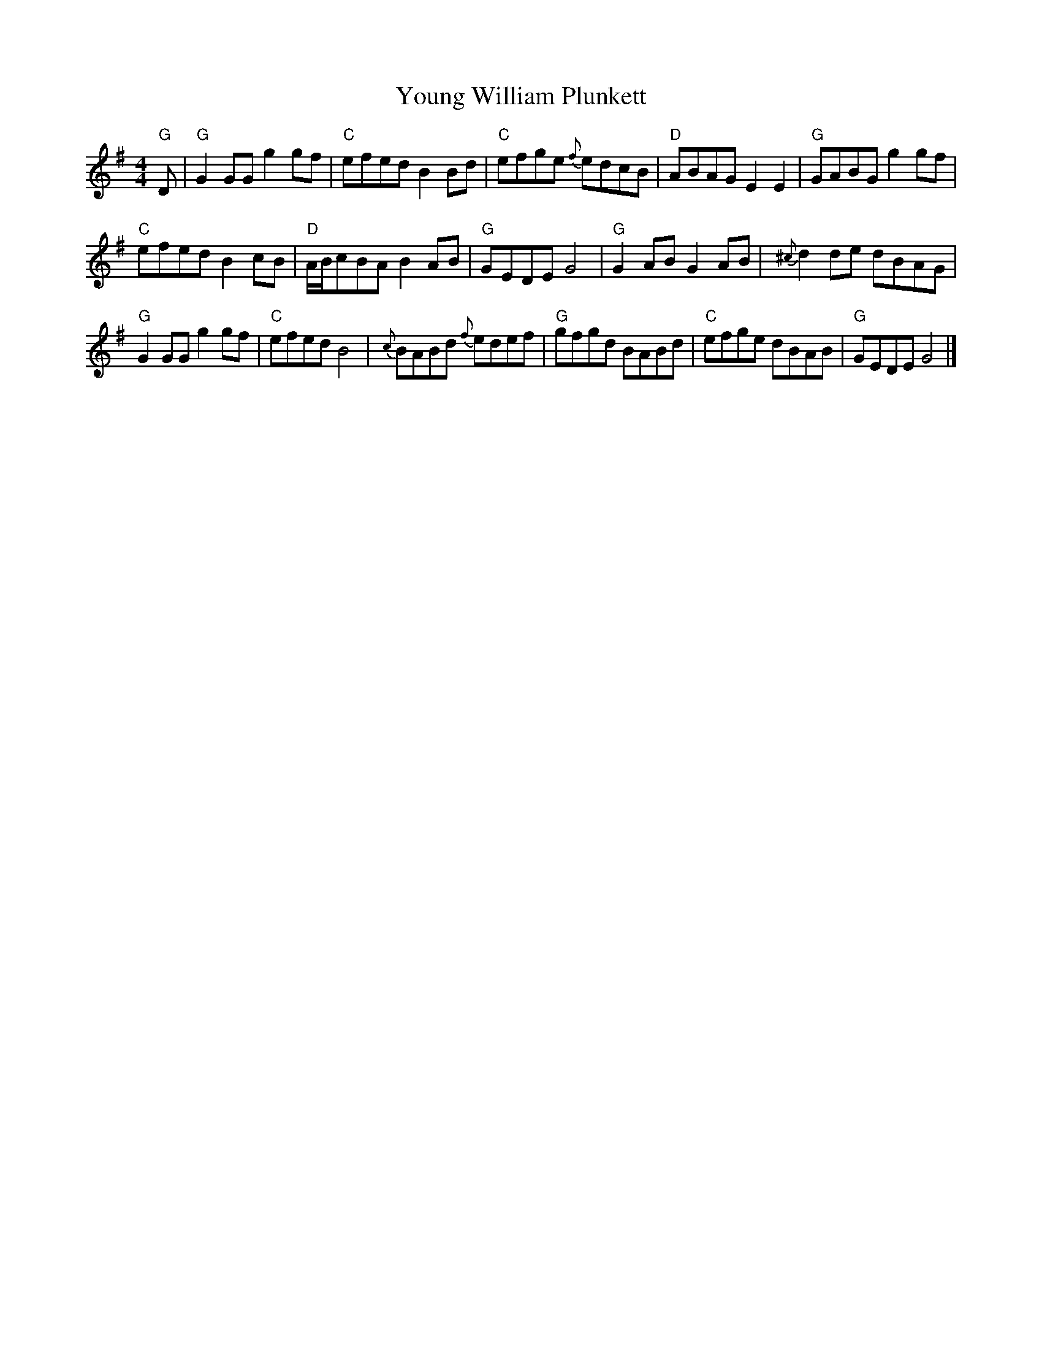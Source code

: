 X: 1
T: Young William Plunkett
Z: JimAman
S: https://thesession.org/tunes/13862#setting24892
R: reel
M: 4/4
L: 1/8
K: Gmaj
"G" D |"G" G2 GG g2 gf |"C" efed B2 Bd |"C" efge{f} edcB |"D" ABAG E2 E2 |$"G" GABG g2 gf |
"C" efed B2 cB |"D" A/B/cBA B2 AB |"G" GEDE G4 |$"G" G2 AB G2 AB |{^c} d2 de dBAG |
"G" G2 GG g2 gf |"C" efed B4 |${c} BABd{f} edef |"G" gfgd BABd |"C" efge dBAB |"G" GEDE G4 |]
